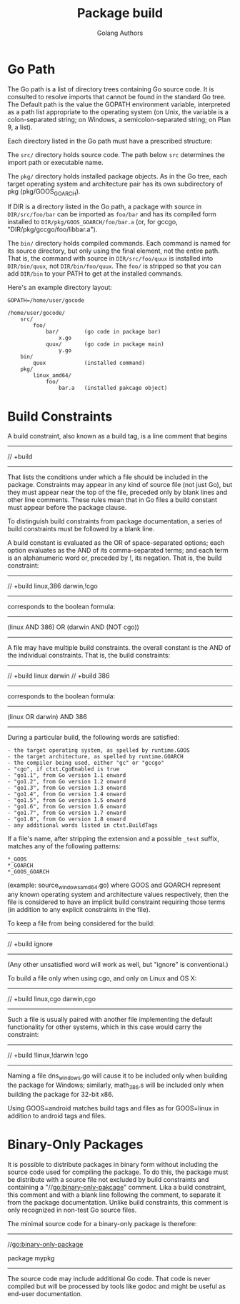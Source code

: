 #+TITLE: Package build
#+AUTHOR: Golang Authors
#+EMAIL: p@ctriple.cn

* Go Path

The Go path is a list of directory trees containing Go source code. It is
consulted to resolve imports that cannot be found in the standard Go tree. The
Default path is the value the GOPATH environment variable, interpreted as a path
list appropriate to the operating system (on Unix, the variable is a
colon-separated string; on Windows, a semicolon-separated string; on Plan 9, a
list).

Each directory listed in the Go path must have a prescribed structure:

The =src/= directory holds source code. The path below =src= determines the
import path or executable name.

The =pkg/= directory holds installed package objects. As in the Go tree, each
target operating system and architecture pair has its own subdirectory of pkg
(pkg/GOOS_GOARCH).

If DIR is a directory listed in the Go path, a package with source in
=DIR/src/foo/bar= can be imported as =foo/bar= and has its compiled form
installed to =DIR/pkg/GOOS_GOARCH/foo/bar.a= (or, for gccgo,
"DIR/pkg/gccgo/foo/libbar.a").

The =bin/= directory holds compiled commands. Each command is named for its
source directory, but only using the final element, not the entire path. That
is, the command with source in =DIR/src/foo/quux= is installed into
=DIR/bin/quux=, not =DIR/bin/foo/quux=. The =foo/= is stripped so that you can
add =DIR/bin= to your PATH to get at the installed commands.

Here's an example directory layout:

#+BEGIN_SRC text
GOPATH=/home/user/gocode

/home/user/gocode/
    src/
        foo/
            bar/        (go code in package bar)
                x.go
            quux/       (go code in package main)
                y.go
    bin/
        quux            (installed command)
    pkg/
        linux_amd64/
            foo/
                bar.a   (installed pakcage object)
#+END_SRC

* Build Constraints

A build constraint, also known as a build tag, is a line comment that begins

--------------
// +build
--------------

That lists the conditions under which a file should be included in the package.
Constraints may appear in any kind of source file (not just Go), but they must
appear near the top of the file, preceded only by blank lines and other line
comments. These rules mean that in Go files a build constant must appear before
the package clause.

To distinguish build constraints from package documentation, a series of build
constraints must be followed by a blank line.

A build constant is evaluated as the OR of space-separated options; each option
evaluates as the AND of its comma-separated terms; and each term is an
alphanumeric word or, preceded by !, its negation. That is, the build
constraint:

--------------
// +build linux,386 darwin,!cgo
--------------

corresponds to the boolean formula:

--------------
(linux AND 386) OR (darwin AND (NOT cgo))
--------------

A file may have multiple build constraints. the overall constant is the AND of
the individual constraints. That is, the build constraints:

--------------
// +build linux darwin
// +build 386
--------------

corresponds to the boolean formula:

--------------
(linux OR darwin) AND 386
--------------

During a particular build, the following words are satisfied:

#+BEGIN_SRC text
- the target operating system, as spelled by runtime.GOOS
- the target architecture, as spelled by runtime.GOARCH
- the compiler being used, either "gc" or "gccgo"
- "cgo", if ctxt.CgoEnabled is true
- "go1.1", from Go version 1.1 onward
- "go1.2", from Go version 1.2 onward
- "go1.3", from Go version 1.3 onward
- "go1.4", from Go version 1.4 onward
- "go1.5", from Go version 1.5 onward
- "go1.6", from Go version 1.6 onward
- "go1.7", from Go version 1.7 onward
- "go1.8", from Go version 1.8 onward
- any additional words listed in ctxt.BuildTags
#+END_SRC

If a file's name, after stripping the extension and a possible =_test= suffix,
matches any of the following patterns:

#+BEGIN_SRC text
*_GOOS
*_GOARCH
*_GOOS_GOARCH
#+END_SRC

(example: source_windows_amd64.go) where GOOS and GOARCH represent any known
operating system and architecture values respectively, then the file is
considered to have an implicit build constraint requiring those terms (in
addition to any explicit constraints in the file).

To keep a file from being considered for the build:

--------------
// +build ignore
--------------

(Any other unsatisfied word will work as well, but "ignore" is conventional.)

To build a file only when using cgo, and only on Linux and OS X:

--------------
// +build linux,cgo darwin,cgo
--------------

Such a file is usually paired with another file implementing the default
functionality for other systems, which in this case would carry the constraint:

--------------
// +build !linux,!darwin !cgo
--------------

Naming a file dns_windows.go will cause it to be included only when building the
package for Windows; similarly, math_386.s will be included only when building
the package for 32-bit x86.

Using GOOS=android matches build tags and files as for GOOS=linux in addition to
android tags and files.

* Binary-Only Packages

It is possible to distribute packages in binary form without including the
source code used for compiling the package. To do this, the package must be
distribute with a source file not excluded by build constraints and containing a
"//go:binary-only-pakcage" comment. Lika a build constraint, this comment and
with a blank line following the comment, to separate it from the package
documentation. Unlike build constraints, this comment is only recognized in
non-test Go source files.

The minimal source code for a binary-only package is therefore:

--------------
//go:binary-only-package

package mypkg
--------------

The source code may include additional Go code. That code is never compiled but
will be processed by tools like godoc and might be useful as end-user
documentation.
